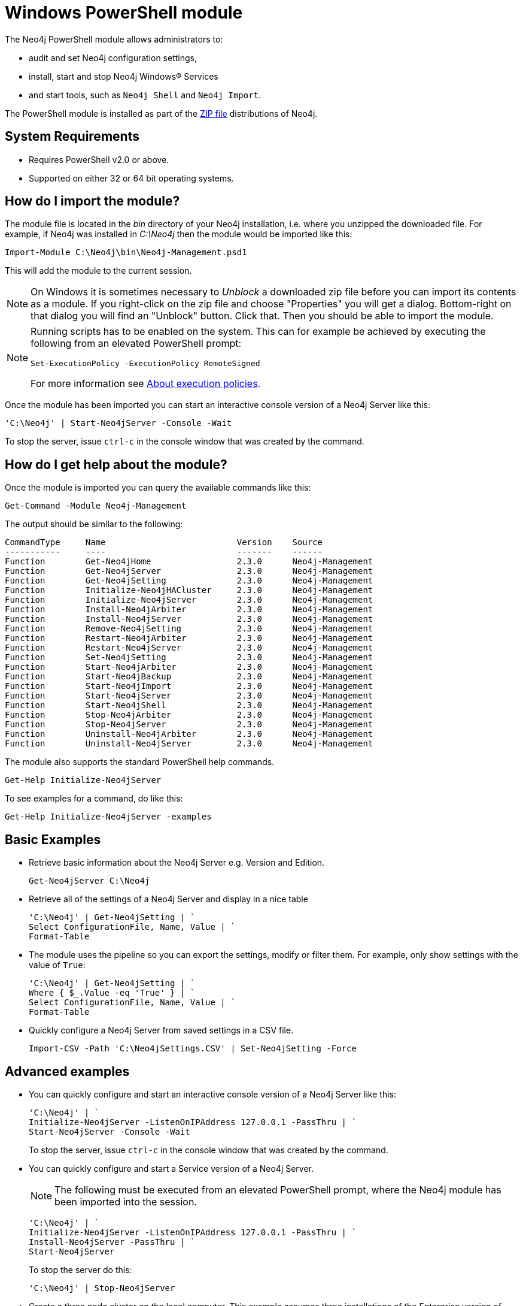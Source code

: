 [[powershell]]
= Windows PowerShell module

The Neo4j PowerShell module allows administrators to:

* audit and set Neo4j configuration settings,
* install, start and stop Neo4j Windows® Services
* and start tools, such as `Neo4j Shell` and `Neo4j Import`.

The PowerShell module is installed as part of the http://neo4j.com/download/[ZIP file] distributions of Neo4j.

[[powershell-requirements]]
== System Requirements

* Requires PowerShell v2.0 or above.
* Supported on either 32 or 64 bit operating systems.

[[powershell-module-import]]
== How do I import the module?

The module file is located in the _bin_ directory of your Neo4j installation, i.e. where you unzipped the downloaded file.
For example, if Neo4j was installed in _C:\Neo4j_ then the module would be imported like this:

[source,powershell]
----
Import-Module C:\Neo4j\bin\Neo4j-Management.psd1
----

This will add the module to the current session.

[NOTE]
--
On Windows it is sometimes necessary to _Unblock_ a downloaded zip file before you can import its contents as a module. If you right-click on the zip file and choose "Properties" you will get a dialog. Bottom-right on that dialog you will find an "Unblock" button. Click that. Then you should be able to import the module.
--

[NOTE]
--
Running scripts has to be enabled on the system.
This can for example be achieved by executing the following from an elevated PowerShell prompt:
[source,powershell]
----
Set-ExecutionPolicy -ExecutionPolicy RemoteSigned
----
For more information see http://go.microsoft.com/fwlink/?LinkID=135[About execution policies].
--

Once the module has been imported you can start an interactive console version of a Neo4j Server like this:

[source,powershell]
----
'C:\Neo4j' | Start-Neo4jServer -Console -Wait
----

To stop the server, issue `ctrl-c` in the console window that was created by the command.

[[powershell-help]]
== How do I get help about the module?

Once the module is imported you can query the available commands like this:

[source,powershell]
----
Get-Command -Module Neo4j-Management
----

The output should be similar to the following:

[source]
----
CommandType     Name                          Version    Source
-----------     ----                          -------    ------
Function        Get-Neo4jHome                 2.3.0      Neo4j-Management
Function        Get-Neo4jServer               2.3.0      Neo4j-Management
Function        Get-Neo4jSetting              2.3.0      Neo4j-Management
Function        Initialize-Neo4jHACluster     2.3.0      Neo4j-Management
Function        Initialize-Neo4jServer        2.3.0      Neo4j-Management
Function        Install-Neo4jArbiter          2.3.0      Neo4j-Management
Function        Install-Neo4jServer           2.3.0      Neo4j-Management
Function        Remove-Neo4jSetting           2.3.0      Neo4j-Management
Function        Restart-Neo4jArbiter          2.3.0      Neo4j-Management
Function        Restart-Neo4jServer           2.3.0      Neo4j-Management
Function        Set-Neo4jSetting              2.3.0      Neo4j-Management
Function        Start-Neo4jArbiter            2.3.0      Neo4j-Management
Function        Start-Neo4jBackup             2.3.0      Neo4j-Management
Function        Start-Neo4jImport             2.3.0      Neo4j-Management
Function        Start-Neo4jServer             2.3.0      Neo4j-Management
Function        Start-Neo4jShell              2.3.0      Neo4j-Management
Function        Stop-Neo4jArbiter             2.3.0      Neo4j-Management
Function        Stop-Neo4jServer              2.3.0      Neo4j-Management
Function        Uninstall-Neo4jArbiter        2.3.0      Neo4j-Management
Function        Uninstall-Neo4jServer         2.3.0      Neo4j-Management
----

The module also supports the standard PowerShell help commands.

[source,powershell]
----
Get-Help Initialize-Neo4jServer
----

To see examples for a command, do like this:

----
Get-Help Initialize-Neo4jServer -examples
----

[[powershell-basic-examples]]
== Basic Examples

* Retrieve basic information about the Neo4j Server e.g. Version and Edition.
+
[source,powershell]
----
Get-Neo4jServer C:\Neo4j
----

* Retrieve all of the settings of a Neo4j Server and display in a nice table
+
[source,powershell]
----
'C:\Neo4j' | Get-Neo4jSetting | `
Select ConfigurationFile, Name, Value | `
Format-Table
----

* The module uses the pipeline so you can export the settings, modify or filter them.
  For example, only show settings with the value of `True`:
+
[source,powershell]
----
'C:\Neo4j' | Get-Neo4jSetting | `
Where { $_.Value -eq 'True' } | `
Select ConfigurationFile, Name, Value | `
Format-Table
----

* Quickly configure a Neo4j Server from saved settings in a CSV file.
+
[source,powershell]
----
Import-CSV -Path 'C:\Neo4jSettings.CSV' | Set-Neo4jSetting -Force
----

[[powershell-advanced-examples]]
== Advanced examples

* You can quickly configure and start an interactive console version of a Neo4j Server like this:
+
[source,powershell]
----
'C:\Neo4j' | `
Initialize-Neo4jServer -ListenOnIPAddress 127.0.0.1 -PassThru | `
Start-Neo4jServer -Console -Wait
----
+
To stop the server, issue `ctrl-c` in the console window that was created by the command.

* You can quickly configure and start a Service version of a Neo4j Server.
+
NOTE: The following must be executed from an elevated PowerShell prompt, where the Neo4j module has been imported into the session.
+
[source,powershell]
----
'C:\Neo4j' | `
Initialize-Neo4jServer -ListenOnIPAddress 127.0.0.1 -PassThru | `
Install-Neo4jServer -PassThru | `
Start-Neo4jServer
----
+
To stop the server do this:
+
[source,powershell]
----
'C:\Neo4j' | Stop-Neo4jServer
----

* Create a three node cluster on the local computer.
  This example assumes three installations of the Enterprise version of Neo4j installed at `C:\Neo4j-1`,`C:\Neo4j-2` and `C:\Neo4j-3`.
+
[source,powershell]
----
'C:\Neo4j-1' |
Initialize-Neo4jServer `
 -ListenOnIPAddress 127.0.0.1 `
 -HTTPPort 7474 `
 -OnlineBackupServer '127.0.0.1:6362' `
 -PassThru |
Initialize-Neo4jHACluster `
 -ServerID 1 `
 -InitialHosts '127.0.0.1:5001' `
 -ClusterServer '127.0.0.1:5001' `
 -HAServer '127.0.0.1:6001' `
 -PassThru |
Start-Neo4jServer -Console

'C:\Neo4j-2' |
Initialize-Neo4jServer `
 -ListenOnIPAddress 127.0.0.1 `
 -HTTPPort 7475 `
 -ClearExistingDatabase `
 -OnlineBackupServer '127.0.0.1:6363' `
 -PassThru |
Initialize-Neo4jHACluster `
 -ServerID 2 `
 -InitialHosts '127.0.0.1:5001' `
 -ClusterServer '127.0.0.1:5002' `
 -HAServer '127.0.0.1:6002' `
 -DisallowClusterInit `
 -PassThru |
Start-Neo4jServer -Console

'C:\Neo4j-3' |
Initialize-Neo4jServer `
 -ListenOnIPAddress 127.0.0.1 `
 -HTTPPort 7476 `
 -ClearExistingDatabase `
 -OnlineBackupServer '127.0.0.1:6364' `
 -PassThru |
Initialize-Neo4jHACluster `
 -ServerID 3 `
 -InitialHosts '127.0.0.1:5001' `
 -ClusterServer '127.0.0.1:5003' `
 -HAServer '127.0.0.1:6003' `
 -DisallowClusterInit `
 -PassThru |
Start-Neo4jServer -Console
----

[[powershell-common-parameters]]
== Common PowerShell parameters

The module commands support the common PowerShell parameters of `Verbose`, `Debug`, `WhatIf` etc.


